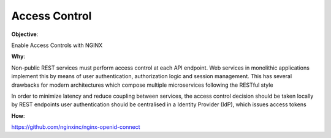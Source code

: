 Access Control
==============

**Objective**: 

Enable Access Controls with NGINX

**Why**: 

Non-public REST services must perform access control at each API endpoint. Web services in monolithic applications implement this by means of user authentication, authorization logic and session management. This has several drawbacks for modern architectures which compose multiple microservices following the RESTful style

In order to minimize latency and reduce coupling between services, the access control decision should be taken locally by REST endpoints
user authentication should be centralised in a Identity Provider (IdP), which issues access tokens

**How**:

https://github.com/nginxinc/nginx-openid-connect